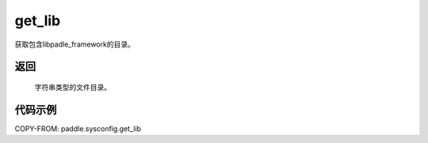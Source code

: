 .. _cn_api_paddle_sysconfig_get_lib:

get_lib
-------------------------------

.. py:function:: paddle.sysconfig.get_lib()

获取包含libpadle_framework的目录。

返回
::::::::::
    
    字符串类型的文件目录。

代码示例
::::::::::

COPY-FROM: paddle.sysconfig.get_lib